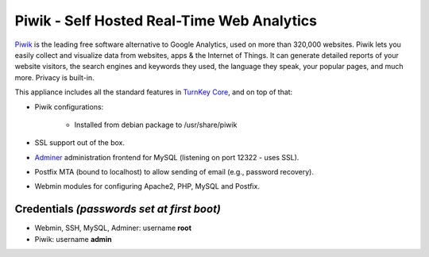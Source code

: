 Piwik - Self Hosted Real-Time Web Analytics
===========================================

`Piwik`_ is the leading free software alternative to Google Analytics,
used on more than 320,000 websites. Piwik lets you easily collect and
visualize data from websites, apps & the Internet of Things. It can
generate detailed reports of your website visitors, the search engines
and keywords they used, the language they speak, your popular pages, and
much more. Privacy is built-in.

This appliance includes all the standard features in `TurnKey Core`_,
and on top of that:

- Piwik configurations:
   
   - Installed from debian package to /usr/share/piwik

- SSL support out of the box.
- `Adminer`_ administration frontend for MySQL (listening on port
  12322 - uses SSL).
- Postfix MTA (bound to localhost) to allow sending of email (e.g.,
  password recovery).
- Webmin modules for configuring Apache2, PHP, MySQL and Postfix.

Credentials *(passwords set at first boot)*
-------------------------------------------

-  Webmin, SSH, MySQL, Adminer: username **root**
-  Piwik: username **admin**

.. _Piwik: http://piwik.org/
.. _TurnKey Core: https://www.turnkeylinux.org/core
.. _Adminer: http://www.adminer.org/
